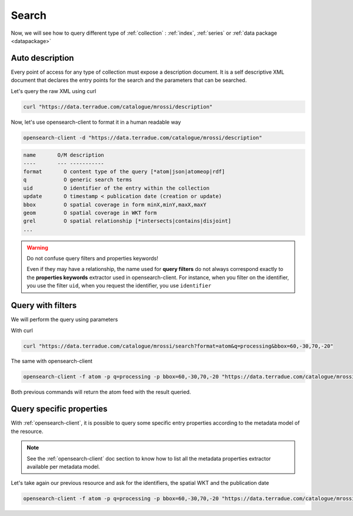 .. _search:

Search
------

Now, we will see how to query different type of :ref:`collection` : :ref:`index`, :ref:`series` or :ref:`data package <datapackage>`

Auto description
^^^^^^^^^^^^^^^^

Every point of access for any type of collection must expose a description document. It is a self descriptive XML document that declares the entry points for the search and the parameters that can be searched.

Let's query the raw XML using curl

.. code-block:: console

    curl "https://data.terradue.com/catalogue/mrossi/description"



Now, let's use opensearch-client to format it in a human readable way

.. code-block:: console

    opensearch-client -d "https://data.terradue.com/catalogue/mrossi/description"


.. code-block:: console

    name       O/M description
    ----       --- -----------
    format       O content type of the query [*atom|json|atomeop|rdf]
    q            O generic search terms
    uid          O identifier of the entry within the collection
    update       O timestamp < publication date (creation or update) 
    bbox         O spatial coverage in form minX,minY,maxX,maxY
    geom         O spatial coverage in WKT form
    grel         O spatial relationship [*intersects|contains|disjoint]
    ...


.. warning:: Do not confuse query filters and properties keywords!

    Even if they may have a relationship, the name used for **query filters** do not always correspond exactly to the **properties keywords** extractor used in opensearch-client.
    For instance, when you filter on the identifier, you use the filter ``uid``, when you request the identifier, you use ``identifier``


Query with filters
^^^^^^^^^^^^^^^^^^

We will perform the query using parameters


With curl

.. code-block:: console

    curl "https://data.terradue.com/catalogue/mrossi/search?format=atom&q=processing&bbox=60,-30,70,-20"


The same with opensearch-client

.. code-block:: console
  
    opensearch-client -f atom -p q=processing -p bbox=60,-30,70,-20 "https://data.terradue.com/catalogue/mrossi/search?format=json&q=processing&bbox=60,-30,70,-20" {}


Both previous commands will return the atom feed with the result queried.


Query specific properties
^^^^^^^^^^^^^^^^^^^^^^^^^

With :ref:`opensearch-client`, it is possible to query some specific entry properties according to the metadata model of the resource. 


.. note:: See the :ref:`opensearch-client` doc section to know how to list all the metadata properties extractor available per metadata model.


Let's take again our previous resource and ask for the identifiers, the spatial WKT and the publication date

.. code-block:: console

    opensearch-client -f atom -p q=processing -p bbox=60,-30,70,-20 "https://data.terradue.com/catalogue/mrossi/search?format=json&q=processing&bbox=60,-30,70,-20" identifier,wkt,published


